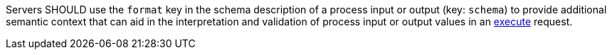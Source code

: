 [[rec_ogc-process-description_format-key]]
[.recommendation,label="/rec/ogc-process-description/format-key"]
====
[.component,class=part]
--
Servers SHOULD use the `format` key in the schema description of a process input or output (key: `schema`) to provide additional semantic context that can aid in the interpretation and validation of process input or output values in an <<sc_create_job,execute>> request.
--
====
